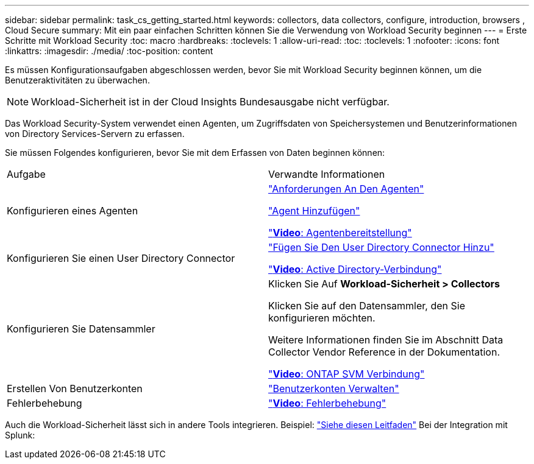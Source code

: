 ---
sidebar: sidebar 
permalink: task_cs_getting_started.html 
keywords: collectors, data collectors, configure, introduction, browsers , Cloud Secure 
summary: Mit ein paar einfachen Schritten können Sie die Verwendung von Workload Security beginnen 
---
= Erste Schritte mit Workload Security
:toc: macro
:hardbreaks:
:toclevels: 1
:allow-uri-read: 
:toc: 
:toclevels: 1
:nofooter: 
:icons: font
:linkattrs: 
:imagesdir: ./media/
:toc-position: content


[role="lead"]
Es müssen Konfigurationsaufgaben abgeschlossen werden, bevor Sie mit Workload Security beginnen können, um die Benutzeraktivitäten zu überwachen.


NOTE: Workload-Sicherheit ist in der Cloud Insights Bundesausgabe nicht verfügbar.

Das Workload Security-System verwendet einen Agenten, um Zugriffsdaten von Speichersystemen und Benutzerinformationen von Directory Services-Servern zu erfassen.

Sie müssen Folgendes konfigurieren, bevor Sie mit dem Erfassen von Daten beginnen können:

[cols="2*"]
|===


| Aufgabe | Verwandte Informationen 


| Konfigurieren eines Agenten  a| 
link:concept_cs_agent_requirements.html["Anforderungen An Den Agenten"]

link:task_cs_add_agent.html["Agent Hinzufügen"]

link:https://netapp.hubs.vidyard.com/watch/Lce7EaGg7NZfvCUw4Jwy5P?["*Video*: Agentenbereitstellung"]



| Konfigurieren Sie einen User Directory Connector | link:task_config_user_dir_connect.html["Fügen Sie Den User Directory Connector Hinzu"]

link:https://netapp.hubs.vidyard.com/watch/NEmbmYrFjCHvPps7QMy8me?["*Video*: Active Directory-Verbindung"] 


| Konfigurieren Sie Datensammler | Klicken Sie Auf *Workload-Sicherheit > Collectors*

Klicken Sie auf den Datensammler, den Sie konfigurieren möchten.

Weitere Informationen finden Sie im Abschnitt Data Collector Vendor Reference in der Dokumentation.

link:https://netapp.hubs.vidyard.com/watch/YSQrcYA7DKXbj1UGeLYnSF?["*Video*: ONTAP SVM Verbindung"] 


| Erstellen Von Benutzerkonten | link:concept_user_roles.html["Benutzerkonten Verwalten"] 


| Fehlerbehebung | link:https://netapp.hubs.vidyard.com/watch/Fs8N2w9wBtsFGrhRH9X85U?["*Video*: Fehlerbehebung"] 
|===
Auch die Workload-Sicherheit lässt sich in andere Tools integrieren. Beispiel: link:http://docs.netapp.com/us-en/cloudinsights/CloudInsights_CloudSecure_Splunk_integration_guide.pdf["Siehe diesen Leitfaden"] Bei der Integration mit Splunk:

